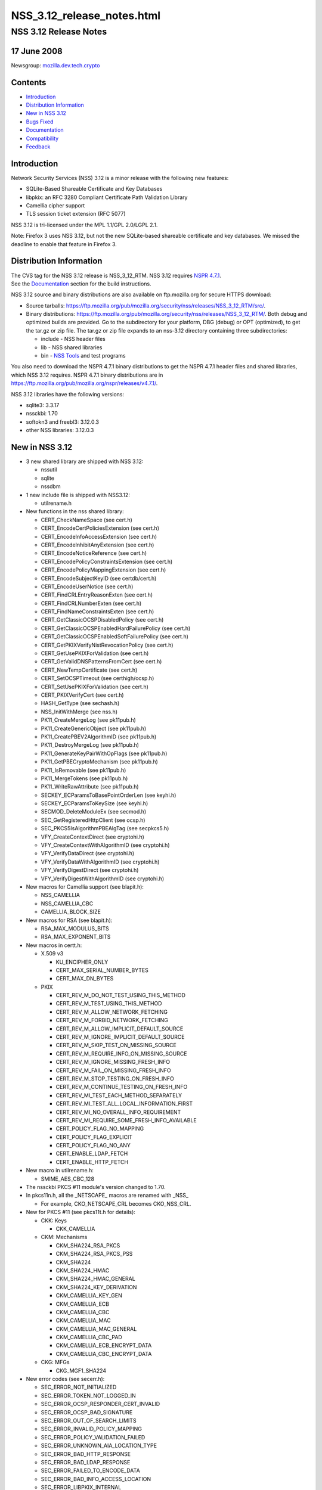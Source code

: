 .. _Mozilla_Projects_NSS_NSS_3_12_release_notes_html:

===========================
NSS_3.12_release_notes.html
===========================
.. _NSS_3.12_Release_Notes:

NSS 3.12 Release Notes
----------------------

.. _17_June_2008:

17 June 2008
~~~~~~~~~~~~

Newsgroup: `mozilla.dev.tech.crypto <news://news.mozilla.org/mozilla.dev.tech.crypto>`__

.. _Contents:

Contents
~~~~~~~~

-  `Introduction <#introduction>`__
-  `Distribution Information <#distribution_information>`__
-  `New in NSS 3.12 <#new_in_nss_3.12>`__
-  `Bugs Fixed <#bugs_fixed>`__
-  `Documentation <#documentation>`__
-  `Compatibility <#compatibility>`__
-  `Feedback <#feedback>`__


.. _Introduction:

Introduction
~~~~~~~~~~~~

| Network Security Services (NSS) 3.12 is a minor release with the following new features:

-  SQLite-Based Shareable Certificate and Key Databases
-  libpkix: an RFC 3280 Compliant Certificate Path Validation Library
-  Camellia cipher support
-  TLS session ticket extension (RFC 5077)

NSS 3.12 is tri-licensed under the MPL 1.1/GPL 2.0/LGPL 2.1.

Note: Firefox 3 uses NSS 3.12, but not the new SQLite-based shareable certificate and key databases.
We missed the deadline to enable that feature in Firefox 3.


.. _Distribution_Information:

Distribution Information
~~~~~~~~~~~~~~~~~~~~~~~~

| The CVS tag for the NSS 3.12 release is NSS_3_12_RTM. NSS 3.12 requires `NSPR
  4.7.1 <https://www.mozilla.org/projects/nspr/release-notes/nspr471.html>`__.
| See the `Documentation <#docs>`__ section for the build instructions.

NSS 3.12 source and binary distributions are also available on ftp.mozilla.org for secure HTTPS
download:

-  Source tarballs: https://ftp.mozilla.org/pub/mozilla.org/security/nss/releases/NSS_3_12_RTM/src/.
-  Binary distributions:
   https://ftp.mozilla.org/pub/mozilla.org/security/nss/releases/NSS_3_12_RTM/. Both debug and
   optimized builds are provided. Go to the subdirectory for your platform, DBG (debug) or OPT
   (optimized), to get the tar.gz or zip file. The tar.gz or zip file expands to an nss-3.12
   directory containing three subdirectories:

   -  include - NSS header files
   -  lib - NSS shared libraries
   -  bin - `NSS Tools <https://www.mozilla.org/projects/security/pki/nss/tools/>`__ and test
      programs

You also need to download the NSPR 4.7.1 binary distributions to get the NSPR 4.7.1 header files and
shared libraries, which NSS 3.12 requires. NSPR 4.7.1 binary distributions are in
https://ftp.mozilla.org/pub/mozilla.org/nspr/releases/v4.7.1/.

NSS 3.12 libraries have the following versions:

-  sqlite3: 3.3.17
-  nssckbi: 1.70
-  softokn3 and freebl3: 3.12.0.3
-  other NSS libraries: 3.12.0.3


.. _New_in_NSS_3.12:

New in NSS 3.12
~~~~~~~~~~~~~~~

-  3 new shared library are shipped with NSS 3.12:

   -  nssutil
   -  sqlite
   -  nssdbm

-  1 new include file is shipped with NSS3.12:

   -  utilrename.h

-  New functions in the nss shared library:

   -  CERT_CheckNameSpace (see cert.h)
   -  CERT_EncodeCertPoliciesExtension (see cert.h)
   -  CERT_EncodeInfoAccessExtension (see cert.h)
   -  CERT_EncodeInhibitAnyExtension (see cert.h)
   -  CERT_EncodeNoticeReference (see cert.h)
   -  CERT_EncodePolicyConstraintsExtension (see cert.h)
   -  CERT_EncodePolicyMappingExtension (see cert.h)
   -  CERT_EncodeSubjectKeyID (see certdb/cert.h)
   -  CERT_EncodeUserNotice (see cert.h)
   -  CERT_FindCRLEntryReasonExten (see cert.h)
   -  CERT_FindCRLNumberExten (see cert.h)
   -  CERT_FindNameConstraintsExten (see cert.h)
   -  CERT_GetClassicOCSPDisabledPolicy (see cert.h)
   -  CERT_GetClassicOCSPEnabledHardFailurePolicy (see cert.h)
   -  CERT_GetClassicOCSPEnabledSoftFailurePolicy (see cert.h)
   -  CERT_GetPKIXVerifyNistRevocationPolicy (see cert.h)
   -  CERT_GetUsePKIXForValidation (see cert.h)
   -  CERT_GetValidDNSPatternsFromCert (see cert.h)
   -  CERT_NewTempCertificate (see cert.h)
   -  CERT_SetOCSPTimeout (see certhigh/ocsp.h)
   -  CERT_SetUsePKIXForValidation (see cert.h)
   -  CERT_PKIXVerifyCert (see cert.h)
   -  HASH_GetType (see sechash.h)
   -  NSS_InitWithMerge (see nss.h)
   -  PK11_CreateMergeLog (see pk11pub.h)
   -  PK11_CreateGenericObject (see pk11pub.h)
   -  PK11_CreatePBEV2AlgorithmID (see pk11pub.h)
   -  PK11_DestroyMergeLog (see pk11pub.h)
   -  PK11_GenerateKeyPairWithOpFlags (see pk11pub.h)
   -  PK11_GetPBECryptoMechanism (see pk11pub.h)
   -  PK11_IsRemovable (see pk11pub.h)
   -  PK11_MergeTokens (see pk11pub.h)
   -  PK11_WriteRawAttribute (see pk11pub.h)
   -  SECKEY_ECParamsToBasePointOrderLen (see keyhi.h)
   -  SECKEY_ECParamsToKeySize (see keyhi.h)
   -  SECMOD_DeleteModuleEx (see secmod.h)
   -  SEC_GetRegisteredHttpClient (see ocsp.h)
   -  SEC_PKCS5IsAlgorithmPBEAlgTag (see secpkcs5.h)
   -  VFY_CreateContextDirect (see cryptohi.h)
   -  VFY_CreateContextWithAlgorithmID (see cryptohi.h)
   -  VFY_VerifyDataDirect (see cryptohi.h)
   -  VFY_VerifyDataWithAlgorithmID (see cryptohi.h)
   -  VFY_VerifyDigestDirect (see cryptohi.h)
   -  VFY_VerifyDigestWithAlgorithmID (see cryptohi.h)

-  New macros for Camellia support (see blapit.h):

   -  NSS_CAMELLIA
   -  NSS_CAMELLIA_CBC
   -  CAMELLIA_BLOCK_SIZE

-  New macros for RSA (see blapit.h):

   -  RSA_MAX_MODULUS_BITS
   -  RSA_MAX_EXPONENT_BITS

-  New macros in certt.h:

   -  X.509 v3

      -  KU_ENCIPHER_ONLY
      -  CERT_MAX_SERIAL_NUMBER_BYTES
      -  CERT_MAX_DN_BYTES

   -  PKIX

      -  CERT_REV_M_DO_NOT_TEST_USING_THIS_METHOD
      -  CERT_REV_M_TEST_USING_THIS_METHOD
      -  CERT_REV_M_ALLOW_NETWORK_FETCHING
      -  CERT_REV_M_FORBID_NETWORK_FETCHING
      -  CERT_REV_M_ALLOW_IMPLICIT_DEFAULT_SOURCE
      -  CERT_REV_M_IGNORE_IMPLICIT_DEFAULT_SOURCE
      -  CERT_REV_M_SKIP_TEST_ON_MISSING_SOURCE
      -  CERT_REV_M_REQUIRE_INFO_ON_MISSING_SOURCE
      -  CERT_REV_M_IGNORE_MISSING_FRESH_INFO
      -  CERT_REV_M_FAIL_ON_MISSING_FRESH_INFO
      -  CERT_REV_M_STOP_TESTING_ON_FRESH_INFO
      -  CERT_REV_M_CONTINUE_TESTING_ON_FRESH_INFO
      -  CERT_REV_MI_TEST_EACH_METHOD_SEPARATELY
      -  CERT_REV_MI_TEST_ALL_LOCAL_INFORMATION_FIRST
      -  CERT_REV_MI_NO_OVERALL_INFO_REQUIREMENT
      -  CERT_REV_MI_REQUIRE_SOME_FRESH_INFO_AVAILABLE
      -  CERT_POLICY_FLAG_NO_MAPPING
      -  CERT_POLICY_FLAG_EXPLICIT
      -  CERT_POLICY_FLAG_NO_ANY
      -  CERT_ENABLE_LDAP_FETCH
      -  CERT_ENABLE_HTTP_FETCH

-  New macro in utilrename.h:

   -  SMIME_AES_CBC_128

-  The nssckbi PKCS #11 module's version changed to 1.70.
-  In pkcs11n.h, all the \_NETSCAPE\_ macros are renamed with \_NSS\_

   -  For example, CKO_NETSCAPE_CRL becomes CKO_NSS_CRL.

-  New for PKCS #11 (see pkcs11t.h for details):

   -  CKK: Keys

      -  CKK_CAMELLIA

   -  CKM: Mechanisms

      -  CKM_SHA224_RSA_PKCS
      -  CKM_SHA224_RSA_PKCS_PSS
      -  CKM_SHA224
      -  CKM_SHA224_HMAC
      -  CKM_SHA224_HMAC_GENERAL
      -  CKM_SHA224_KEY_DERIVATION
      -  CKM_CAMELLIA_KEY_GEN
      -  CKM_CAMELLIA_ECB
      -  CKM_CAMELLIA_CBC
      -  CKM_CAMELLIA_MAC
      -  CKM_CAMELLIA_MAC_GENERAL
      -  CKM_CAMELLIA_CBC_PAD
      -  CKM_CAMELLIA_ECB_ENCRYPT_DATA
      -  CKM_CAMELLIA_CBC_ENCRYPT_DATA

   -  CKG: MFGs

      -  CKG_MGF1_SHA224

-  New error codes (see secerr.h):

   -  SEC_ERROR_NOT_INITIALIZED
   -  SEC_ERROR_TOKEN_NOT_LOGGED_IN
   -  SEC_ERROR_OCSP_RESPONDER_CERT_INVALID
   -  SEC_ERROR_OCSP_BAD_SIGNATURE
   -  SEC_ERROR_OUT_OF_SEARCH_LIMITS
   -  SEC_ERROR_INVALID_POLICY_MAPPING
   -  SEC_ERROR_POLICY_VALIDATION_FAILED
   -  SEC_ERROR_UNKNOWN_AIA_LOCATION_TYPE
   -  SEC_ERROR_BAD_HTTP_RESPONSE
   -  SEC_ERROR_BAD_LDAP_RESPONSE
   -  SEC_ERROR_FAILED_TO_ENCODE_DATA
   -  SEC_ERROR_BAD_INFO_ACCESS_LOCATION
   -  SEC_ERROR_LIBPKIX_INTERNAL

-  New mechanism flags (see secmod.h)

   -  PUBLIC_MECH_AES_FLAG
   -  PUBLIC_MECH_SHA256_FLAG
   -  PUBLIC_MECH_SHA512_FLAG
   -  PUBLIC_MECH_CAMELLIA_FLAG

-  New OIDs (see secoidt.h)

   -  new EC Signature oids

      -  SEC_OID_ANSIX962_ECDSA_SIGNATURE_RECOMMENDED_DIGEST
      -  SEC_OID_ANSIX962_ECDSA_SIGNATURE_SPECIFIED_DIGEST
      -  SEC_OID_ANSIX962_ECDSA_SHA224_SIGNATURE
      -  SEC_OID_ANSIX962_ECDSA_SHA256_SIGNATURE
      -  SEC_OID_ANSIX962_ECDSA_SHA384_SIGNATURE
      -  SEC_OID_ANSIX962_ECDSA_SHA512_SIGNATURE

   -  More id-ce and id-pe OIDs from RFC 3280

      -  SEC_OID_X509_HOLD_INSTRUCTION_CODE
      -  SEC_OID_X509_DELTA_CRL_INDICATOR
      -  SEC_OID_X509_ISSUING_DISTRIBUTION_POINT
      -  SEC_OID_X509_CERT_ISSUER
      -  SEC_OID_X509_FRESHEST_CRL
      -  SEC_OID_X509_INHIBIT_ANY_POLICY
      -  SEC_OID_X509_SUBJECT_INFO_ACCESS

   -  Camellia OIDs (RFC3657)

      -  SEC_OID_CAMELLIA_128_CBC
      -  SEC_OID_CAMELLIA_192_CBC
      -  SEC_OID_CAMELLIA_256_CBC

   -  PKCS 5 V2 OIDS

      -  SEC_OID_PKCS5_PBKDF2
      -  SEC_OID_PKCS5_PBES2
      -  SEC_OID_PKCS5_PBMAC1
      -  SEC_OID_HMAC_SHA1
      -  SEC_OID_HMAC_SHA224
      -  SEC_OID_HMAC_SHA256
      -  SEC_OID_HMAC_SHA384
      -  SEC_OID_HMAC_SHA512
      -  SEC_OID_PKIX_TIMESTAMPING
      -  SEC_OID_PKIX_CA_REPOSITORY
      -  SEC_OID_ISO_SHA1_WITH_RSA_SIGNATURE

-  Changed OIDs (see secoidt.h)

   -  SEC_OID_PKCS12_KEY_USAGE changed to SEC_OID_BOGUS_KEY_USAGE
   -  SEC_OID_ANSIX962_ECDSA_SIGNATURE_WITH_SHA1_DIGEST changed to
      SEC_OID_ANSIX962_ECDSA_SHA1_SIGNATURE
   -  Note: SEC_OID_ANSIX962_ECDSA_SIGNATURE_WITH_SHA1_DIGEST is also kept for compatibility
      reasons.

-  TLS Session ticket extension (off by default)

   -  See SSL_ENABLE_SESSION_TICKETS in ssl.h

-  New SSL error codes (see sslerr.h)

   -  SSL_ERROR_UNSUPPORTED_EXTENSION_ALERT
   -  SSL_ERROR_CERTIFICATE_UNOBTAINABLE_ALERT
   -  SSL_ERROR_UNRECOGNIZED_NAME_ALERT
   -  SSL_ERROR_BAD_CERT_STATUS_RESPONSE_ALERT
   -  SSL_ERROR_BAD_CERT_HASH_VALUE_ALERT
   -  SSL_ERROR_RX_UNEXPECTED_NEW_SESSION_TICKET
   -  SSL_ERROR_RX_MALFORMED_NEW_SESSION_TICKET

-  New TLS cipher suites (see sslproto.h):

   -  TLS_RSA_WITH_CAMELLIA_128_CBC_SHA
   -  TLS_DHE_DSS_WITH_CAMELLIA_128_CBC_SHA
   -  TLS_DHE_RSA_WITH_CAMELLIA_128_CBC_SHA
   -  TLS_RSA_WITH_CAMELLIA_256_CBC_SHA
   -  TLS_DHE_DSS_WITH_CAMELLIA_256_CBC_SHA
   -  TLS_DHE_RSA_WITH_CAMELLIA_256_CBC_SHA

-  Note: the following TLS cipher suites are declared but are not yet implemented:

   -  TLS_DH_DSS_WITH_CAMELLIA_128_CBC_SHA
   -  TLS_DH_RSA_WITH_CAMELLIA_128_CBC_SHA
   -  TLS_DH_ANON_WITH_CAMELLIA_128_CBC_SHA
   -  TLS_DH_DSS_WITH_CAMELLIA_256_CBC_SHA
   -  TLS_DH_RSA_WITH_CAMELLIA_256_CBC_SHA
   -  TLS_DH_ANON_WITH_CAMELLIA_256_CBC_SHA
   -  TLS_ECDH_anon_WITH_NULL_SHA
   -  TLS_ECDH_anon_WITH_RC4_128_SHA
   -  TLS_ECDH_anon_WITH_3DES_EDE_CBC_SHA
   -  TLS_ECDH_anon_WITH_AES_128_CBC_SHA
   -  TLS_ECDH_anon_WITH_AES_256_CBC_SHA


.. _Bugs_Fixed:

Bugs Fixed
~~~~~~~~~~

| The following bugs have been fixed in NSS 3.12.

-  `Bug 354403 <https://bugzilla.mozilla.org/show_bug.cgi?id=354403>`__: nssList_CreateIterator
   returns pointer to a freed memory if the function fails to allocate a lock
-  `Bug 399236 <https://bugzilla.mozilla.org/show_bug.cgi?id=399236>`__: pkix wrapper must print
   debug output into stderr
-  `Bug 399300 <https://bugzilla.mozilla.org/show_bug.cgi?id=399300>`__: PKIX error results not
   freed after use.
-  `Bug 414985 <https://bugzilla.mozilla.org/show_bug.cgi?id=414985>`__: Crash in
   pkix_pl_OcspRequest_Destroy
-  `Bug 421870 <https://bugzilla.mozilla.org/show_bug.cgi?id=421870>`__: Strsclnt crashed in PKIX
   tests.
-  `Bug 429388 <https://bugzilla.mozilla.org/show_bug.cgi?id=429388>`__: vfychain.main leaks memory
-  `Bug 396044 <https://bugzilla.mozilla.org/show_bug.cgi?id=396044>`__: Warning: usage of
   uninitialized variable in ckfw/object.c(174)
-  `Bug 396045 <https://bugzilla.mozilla.org/show_bug.cgi?id=396045>`__: Warning: usage of
   uninitialized variable in ckfw/mechanism.c(719)
-  `Bug 401986 <https://bugzilla.mozilla.org/show_bug.cgi?id=401986>`__: Mac OS X leopard build
   failure in legacydb
-  `Bug 325805 <https://bugzilla.mozilla.org/show_bug.cgi?id=325805>`__: diff considers
   mozilla/security/nss/cmd/pk11util/scripts/pkey a binary file
-  `Bug 385151 <https://bugzilla.mozilla.org/show_bug.cgi?id=385151>`__: Remove the link time
   dependency from NSS to Softoken
-  `Bug 387892 <https://bugzilla.mozilla.org/show_bug.cgi?id=387892>`__: Add Entrust root CA
   certificate(s) to NSS
-  `Bug 433386 <https://bugzilla.mozilla.org/show_bug.cgi?id=433386>`__: when system clock is off by
   more than two days, OSCP check fails, can result in crash if user tries to view certificate [[@
   SECITEM_CompareItem_Util] [[@ memcmp]
-  `Bug 396256 <https://bugzilla.mozilla.org/show_bug.cgi?id=396256>`__: certutil and pp do not
   print all the GeneralNames in a CRLDP extension
-  `Bug 398019 <https://bugzilla.mozilla.org/show_bug.cgi?id=398019>`__: correct confusing and
   erroneous comments in DER_AsciiToTime
-  `Bug 422866 <https://bugzilla.mozilla.org/show_bug.cgi?id=422866>`__: vfychain -pp command
   crashes in NSS_shutdown
-  `Bug 345779 <https://bugzilla.mozilla.org/show_bug.cgi?id=345779>`__: Useless assignment
   statements in ec_GF2m_pt_mul_mont
-  `Bug 349011 <https://bugzilla.mozilla.org/show_bug.cgi?id=349011>`__: please stop exporting these
   crmf\_ symbols
-  `Bug 397178 <https://bugzilla.mozilla.org/show_bug.cgi?id=397178>`__: Crash when entering
   chrome://pippki/content/resetpassword.xul in URL bar
-  `Bug 403822 <https://bugzilla.mozilla.org/show_bug.cgi?id=403822>`__: pkix_pl_OcspRequest_Create
   can leave some members uninitialized
-  `Bug 403910 <https://bugzilla.mozilla.org/show_bug.cgi?id=403910>`__: CERT_FindUserCertByUsage()
   returns wrong certificate if multiple certs with same subject available
-  `Bug 404919 <https://bugzilla.mozilla.org/show_bug.cgi?id=404919>`__: memory leak in
   sftkdb_ReadSecmodDB() (sftkmod.c)
-  `Bug 406120 <https://bugzilla.mozilla.org/show_bug.cgi?id=406120>`__: Allow application to
   specify OCSP timeout
-  `Bug 361025 <https://bugzilla.mozilla.org/show_bug.cgi?id=361025>`__: Support for Camellia Cipher
   Suites to TLS RFC4132
-  `Bug 376417 <https://bugzilla.mozilla.org/show_bug.cgi?id=376417>`__: PK11_GenerateKeyPair needs
   to get the key usage from the caller.
-  `Bug 391291 <https://bugzilla.mozilla.org/show_bug.cgi?id=391291>`__: Shared Database Integrity
   checks not yet implemented.
-  `Bug 391292 <https://bugzilla.mozilla.org/show_bug.cgi?id=391292>`__: Shared Database
   implementation slow
-  `Bug 391294 <https://bugzilla.mozilla.org/show_bug.cgi?id=391294>`__: Shared Database
   implementation really slow on network file systems
-  `Bug 392521 <https://bugzilla.mozilla.org/show_bug.cgi?id=392521>`__: Automatic shared db update
   fails if user opens database R/W but never supplies a password
-  `Bug 392522 <https://bugzilla.mozilla.org/show_bug.cgi?id=392522>`__: Integrity hashes must be
   updated when passwords are changed.
-  `Bug 401610 <https://bugzilla.mozilla.org/show_bug.cgi?id=401610>`__: Shared DB fails on IOPR
   tests
-  `Bug 388120 <https://bugzilla.mozilla.org/show_bug.cgi?id=388120>`__: build error due to
   SEC_BEGIN_PROTOS / SEC_END_PROTOS are undefined
-  `Bug 415264 <https://bugzilla.mozilla.org/show_bug.cgi?id=415264>`__: Make Security use of new
   NSPR rotate macros
-  `Bug 317052 <https://bugzilla.mozilla.org/show_bug.cgi?id=317052>`__: lib/base/whatnspr.c is
   obsolete
-  `Bug 317323 <https://bugzilla.mozilla.org/show_bug.cgi?id=317323>`__: Set NSPR31_LIB_PREFIX to
   empty explicitly for WIN95 and WINCE builds
-  `Bug 320336 <https://bugzilla.mozilla.org/show_bug.cgi?id=320336>`__: SECITEM_AllocItem returns a
   non-NULL pointer if the allocation of its 'data' buffer fails
-  `Bug 327529 <https://bugzilla.mozilla.org/show_bug.cgi?id=327529>`__: Can't pass 0 as an unnamed
   null pointer argument to CERT_CreateRDN
-  `Bug 334683 <https://bugzilla.mozilla.org/show_bug.cgi?id=334683>`__: Extraneous semicolons cause
   Empty declaration compiler warnings
-  `Bug 335275 <https://bugzilla.mozilla.org/show_bug.cgi?id=335275>`__: Compile with the GCC flag
   -Werror-implicit-function-declaration
-  `Bug 354565 <https://bugzilla.mozilla.org/show_bug.cgi?id=354565>`__: fipstest sha_test needs to
   detect SHA tests that are incorrectly configured for BIT oriented implementations
-  `Bug 356595 <https://bugzilla.mozilla.org/show_bug.cgi?id=356595>`__: On Windows,
   RNG_SystemInfoForRNG calls GetCurrentProcess, which returns the constant (HANDLE)-1.
-  `Bug 357015 <https://bugzilla.mozilla.org/show_bug.cgi?id=357015>`__: On Windows, ReadSystemFiles
   reads 21 files as opposed to 10 files in C:\WINDOWS\system32.
-  `Bug 361076 <https://bugzilla.mozilla.org/show_bug.cgi?id=361076>`__: Clean up the USE_PTHREADS
   related code in coreconf/SunOS5.mk.
-  `Bug 361077 <https://bugzilla.mozilla.org/show_bug.cgi?id=361077>`__: Clean up the USE_PTHREADS
   related code in coreconf/HP-UX*.mk.
-  `Bug 402114 <https://bugzilla.mozilla.org/show_bug.cgi?id=402114>`__: Fix the incorrect function
   prototypes of SSL handshake callbacks
-  `Bug 402308 <https://bugzilla.mozilla.org/show_bug.cgi?id=402308>`__: Fix miscellaneous compiler
   warnings in nss/cmd
-  `Bug 402777 <https://bugzilla.mozilla.org/show_bug.cgi?id=402777>`__: lib/util can't be built
   stand-alone.
-  `Bug 407866 <https://bugzilla.mozilla.org/show_bug.cgi?id=407866>`__: Contributed improvement to
   security/nss/lib/freebl/mpi/mp_comba.c
-  `Bug 410587 <https://bugzilla.mozilla.org/show_bug.cgi?id=410587>`__: SSL_GetChannelInfo returns
   SECSuccess on invalid arguments
-  `Bug 416508 <https://bugzilla.mozilla.org/show_bug.cgi?id=416508>`__: Fix a \_MSC_VER typo in
   sha512.c, and use SEC_BEGIN_PROTOS/SEC_END_PROTOS in secport.h
-  `Bug 419242 <https://bugzilla.mozilla.org/show_bug.cgi?id=419242>`__: 'all' is not the default
   makefile target in lib/softoken and lib/softoken/legacydb
-  `Bug 419523 <https://bugzilla.mozilla.org/show_bug.cgi?id=419523>`__: Export
   Cert_NewTempCertificate.
-  `Bug 287061 <https://bugzilla.mozilla.org/show_bug.cgi?id=287061>`__: CRL number should be a big
   integer, not ulong
-  `Bug 301213 <https://bugzilla.mozilla.org/show_bug.cgi?id=301213>`__: Combine internal libpkix
   function tests into a single statically linked program
-  `Bug 324740 <https://bugzilla.mozilla.org/show_bug.cgi?id=324740>`__: add generation of SIA and
   AIA extensions to certutil
-  `Bug 339737 <https://bugzilla.mozilla.org/show_bug.cgi?id=339737>`__: LIBPKIX OCSP checking calls
   CERT_VerifyCert
-  `Bug 358785 <https://bugzilla.mozilla.org/show_bug.cgi?id=358785>`__: Merge NSS_LIBPKIX_BRANCH
   back to trunk
-  `Bug 365966 <https://bugzilla.mozilla.org/show_bug.cgi?id=365966>`__: infinite recursive call in
   VFY_VerifyDigestDirect
-  `Bug 382078 <https://bugzilla.mozilla.org/show_bug.cgi?id=382078>`__: pkix default http client
   returns error when try to get an ocsp response.
-  `Bug 384926 <https://bugzilla.mozilla.org/show_bug.cgi?id=384926>`__: libpkix build problems
-  `Bug 389411 <https://bugzilla.mozilla.org/show_bug.cgi?id=389411>`__: Mingw build error -
   undefined reference to \`_imp__PKIX_ERRORNAMES'
-  `Bug 389904 <https://bugzilla.mozilla.org/show_bug.cgi?id=389904>`__: avoid multiple
   decoding/encoding while creating and using PKIX_PL_X500Name
-  `Bug 390209 <https://bugzilla.mozilla.org/show_bug.cgi?id=390209>`__: pkix AIA manager tries to
   get certs using AIA url with OCSP access method
-  `Bug 390233 <https://bugzilla.mozilla.org/show_bug.cgi?id=390233>`__: umbrella bug for libPKIX
   cert validation failures discovered from running vfyserv
-  `Bug 390499 <https://bugzilla.mozilla.org/show_bug.cgi?id=390499>`__: libpkix does not check
   cached cert chain for revocation
-  `Bug 390502 <https://bugzilla.mozilla.org/show_bug.cgi?id=390502>`__: libpkix fails cert
   validation when no valid CRL (NIST validation policy is always enforced)
-  `Bug 390530 <https://bugzilla.mozilla.org/show_bug.cgi?id=390530>`__: libpkix does not support
   time override
-  `Bug 390536 <https://bugzilla.mozilla.org/show_bug.cgi?id=390536>`__: Cert validation functions
   must validate leaf cert themselves
-  `Bug 390554 <https://bugzilla.mozilla.org/show_bug.cgi?id=390554>`__: all PKIX_NULLCHECK\_ errors
   are reported as PKIX ALLOC ERROR
-  `Bug 390888 <https://bugzilla.mozilla.org/show_bug.cgi?id=390888>`__: CERT_Verify\* functions
   should be able to use libPKIX
-  `Bug 391457 <https://bugzilla.mozilla.org/show_bug.cgi?id=391457>`__: libpkix does not check for
   object ref leak at shutdown
-  `Bug 391774 <https://bugzilla.mozilla.org/show_bug.cgi?id=391774>`__: PKIX_Shutdown is not called
   by nssinit.c
-  `Bug 393174 <https://bugzilla.mozilla.org/show_bug.cgi?id=393174>`__: Memory leaks in
   ocspclnt/PKIX.
-  `Bug 395093 <https://bugzilla.mozilla.org/show_bug.cgi?id=395093>`__:
   pkix_pl_HttpCertStore_ProcessCertResponse is unable to process certs in DER format
-  `Bug 395224 <https://bugzilla.mozilla.org/show_bug.cgi?id=395224>`__: Don't reject certs with
   critical NetscapeCertType extensions in libPKIX
-  `Bug 395427 <https://bugzilla.mozilla.org/show_bug.cgi?id=395427>`__: PKIX_PL_Initialize must not
   call NSS_Init
-  `Bug 395850 <https://bugzilla.mozilla.org/show_bug.cgi?id=395850>`__: build of libpkix tests
   creates links to nonexistant shared libraries and breaks windows build
-  `Bug 398401 <https://bugzilla.mozilla.org/show_bug.cgi?id=398401>`__: Memory leak in PKIX init.
-  `Bug 399326 <https://bugzilla.mozilla.org/show_bug.cgi?id=399326>`__: libpkix is unable to
   validate cert for certUsageStatusResponder
-  `Bug 400947 <https://bugzilla.mozilla.org/show_bug.cgi?id=400947>`__: thread unsafe operation in
   PKIX_PL_HashTable_Add cause selfserv to crash.
-  `Bug 402773 <https://bugzilla.mozilla.org/show_bug.cgi?id=402773>`__: Verify the list of public
   header files in NSS 3.12
-  `Bug 403470 <https://bugzilla.mozilla.org/show_bug.cgi?id=403470>`__: Strsclnt + tstclnt crashes
   when PKIX enabled.
-  `Bug 403685 <https://bugzilla.mozilla.org/show_bug.cgi?id=403685>`__: Application crashes after
   having called CERT_PKIXVerifyCert
-  `Bug 408434 <https://bugzilla.mozilla.org/show_bug.cgi?id=408434>`__: Crash with PKIX based
   verify
-  `Bug 411614 <https://bugzilla.mozilla.org/show_bug.cgi?id=411614>`__: Explicit Policy does not
   seem to work.
-  `Bug 417024 <https://bugzilla.mozilla.org/show_bug.cgi?id=417024>`__: Convert libpkix error code
   into nss error code
-  `Bug 422859 <https://bugzilla.mozilla.org/show_bug.cgi?id=422859>`__: libPKIX builds & validates
   chain to root not in the caller-provided anchor list
-  `Bug 425516 <https://bugzilla.mozilla.org/show_bug.cgi?id=425516>`__: need to destroy data
   pointed by CERTValOutParam array in case of error
-  `Bug 426450 <https://bugzilla.mozilla.org/show_bug.cgi?id=426450>`__: PKIX_PL_HashTable_Remove
   leaks hashtable key object
-  `Bug 429230 <https://bugzilla.mozilla.org/show_bug.cgi?id=429230>`__: memory leak in
   pkix_CheckCert function
-  `Bug 392696 <https://bugzilla.mozilla.org/show_bug.cgi?id=392696>`__: Fix copyright boilerplate
   in all new PKIX code
-  `Bug 300928 <https://bugzilla.mozilla.org/show_bug.cgi?id=300928>`__: Integrate libpkix to NSS
-  `Bug 303457 <https://bugzilla.mozilla.org/show_bug.cgi?id=303457>`__: extensions newly supported
   in libpkix must be marked supported
-  `Bug 331096 <https://bugzilla.mozilla.org/show_bug.cgi?id=331096>`__: NSS Softoken must detect
   forks on all unix-ish platforms
-  `Bug 390710 <https://bugzilla.mozilla.org/show_bug.cgi?id=390710>`__: CERTNameConstraintsTemplate
   is incorrect
-  `Bug 416928 <https://bugzilla.mozilla.org/show_bug.cgi?id=416928>`__: DER decode error on this
   policy extension
-  `Bug 375019 <https://bugzilla.mozilla.org/show_bug.cgi?id=375019>`__: Cache-enable
   pkix_OcspChecker_Check
-  `Bug 391454 <https://bugzilla.mozilla.org/show_bug.cgi?id=391454>`__: libPKIX does not honor
   NSS's override trust flags
-  `Bug 403682 <https://bugzilla.mozilla.org/show_bug.cgi?id=403682>`__: CERT_PKIXVerifyCert never
   succeeds
-  `Bug 324744 <https://bugzilla.mozilla.org/show_bug.cgi?id=324744>`__: add generation of policy
   extensions to certutil
-  `Bug 390973 <https://bugzilla.mozilla.org/show_bug.cgi?id=390973>`__: Add long option names to
   SECU_ParseCommandLine
-  `Bug 161326 <https://bugzilla.mozilla.org/show_bug.cgi?id=161326>`__: need API to convert dotted
   OID format to/from octet representation
-  `Bug 376737 <https://bugzilla.mozilla.org/show_bug.cgi?id=376737>`__: CERT_ImportCerts routinely
   sets VALID_PEER or VALID_CA OVERRIDE trust flags
-  `Bug 390381 <https://bugzilla.mozilla.org/show_bug.cgi?id=390381>`__: libpkix rejects cert chain
   when root CA cert has no basic constraints
-  `Bug 391183 <https://bugzilla.mozilla.org/show_bug.cgi?id=391183>`__: rename libPKIX error string
   number type to pkix error number types
-  `Bug 397122 <https://bugzilla.mozilla.org/show_bug.cgi?id=397122>`__: NSS 3.12 alpha treats a
   key3.db with no global salt as having no password
-  `Bug 405966 <https://bugzilla.mozilla.org/show_bug.cgi?id=405966>`__: Unknown signature OID
   1.3.14.3.2.29 causes sec_error_bad_signature, 3.11 ignores it
-  `Bug 413010 <https://bugzilla.mozilla.org/show_bug.cgi?id=413010>`__: CERT_CompareRDN may return
   a false match
-  `Bug 417664 <https://bugzilla.mozilla.org/show_bug.cgi?id=417664>`__: false positive crl
   revocation test on ppc/ppc64 NSS_ENABLE_PKIX_VERIFY=1
-  `Bug 404526 <https://bugzilla.mozilla.org/show_bug.cgi?id=404526>`__: glibc detected free():
   invalid pointer
-  `Bug 300929 <https://bugzilla.mozilla.org/show_bug.cgi?id=300929>`__: Certificate Policy
   extensions not supported
-  `Bug 129303 <https://bugzilla.mozilla.org/show_bug.cgi?id=129303>`__: NSS needs to expose
   interfaces to deal with multiple token sources of certs.
-  `Bug 217538 <https://bugzilla.mozilla.org/show_bug.cgi?id=217538>`__: softoken databases cannot
   be shared between multiple processes
-  `Bug 294531 <https://bugzilla.mozilla.org/show_bug.cgi?id=294531>`__: Design new interfaces for
   certificate path building and verification for libPKIX
-  `Bug 326482 <https://bugzilla.mozilla.org/show_bug.cgi?id=326482>`__: NSS ECC performance
   problems (intel)
-  `Bug 391296 <https://bugzilla.mozilla.org/show_bug.cgi?id=391296>`__: Need an update helper for
   Shared Databases
-  `Bug 395090 <https://bugzilla.mozilla.org/show_bug.cgi?id=395090>`__: remove duplication of pkcs7
   code from pkix_pl_httpcertstore.c
-  `Bug 401026 <https://bugzilla.mozilla.org/show_bug.cgi?id=401026>`__: Need to provide a way to
   modify and create new PKCS #11 objects.
-  `Bug 403680 <https://bugzilla.mozilla.org/show_bug.cgi?id=403680>`__: CERT_PKIXVerifyCert fails
   if CRLs are missing, implement cert_pi_revocationFlags
-  `Bug 427706 <https://bugzilla.mozilla.org/show_bug.cgi?id=427706>`__: NSS_3_12_RC1 crashes in
   passwordmgr tests
-  `Bug 426245 <https://bugzilla.mozilla.org/show_bug.cgi?id=426245>`__: Assertion failure went
   undetected by tinderbox
-  `Bug 158242 <https://bugzilla.mozilla.org/show_bug.cgi?id=158242>`__: PK11_PutCRL is very memory
   inefficient
-  `Bug 287563 <https://bugzilla.mozilla.org/show_bug.cgi?id=287563>`__: Please make
   cert_CompareNameWithConstraints a non-static function
-  `Bug 301496 <https://bugzilla.mozilla.org/show_bug.cgi?id=301496>`__: NSS_Shutdown failure in
   p7sign
-  `Bug 324878 <https://bugzilla.mozilla.org/show_bug.cgi?id=324878>`__: crlutil -L outputs false
   CRL names
-  `Bug 337010 <https://bugzilla.mozilla.org/show_bug.cgi?id=337010>`__: OOM crash [[@
   NSC_DigestKey] Dereferencing possibly NULL att
-  `Bug 343231 <https://bugzilla.mozilla.org/show_bug.cgi?id=343231>`__: certutil issues certs for
   invalid requests
-  `Bug 353371 <https://bugzilla.mozilla.org/show_bug.cgi?id=353371>`__: Klocwork 91117 - Null
   Pointer Dereference in CERT_CertChainFromCert
-  `Bug 353374 <https://bugzilla.mozilla.org/show_bug.cgi?id=353374>`__: Klocwork 76494 - Null ptr
   derefs in CERT_FormatName
-  `Bug 353375 <https://bugzilla.mozilla.org/show_bug.cgi?id=353375>`__: Klocwork 76513 - Null ptr
   deref in nssCertificateList_DoCallback
-  `Bug 353413 <https://bugzilla.mozilla.org/show_bug.cgi?id=353413>`__: Klocwork 76541 free
   uninitialized pointer in CERT_FindCertURLExtension
-  `Bug 353416 <https://bugzilla.mozilla.org/show_bug.cgi?id=353416>`__: Klocwork 76593 null ptr
   deref in nssCryptokiPrivateKey_SetCertificate
-  `Bug 353423 <https://bugzilla.mozilla.org/show_bug.cgi?id=353423>`__: Klocwork bugs in
   nss/lib/pk11wrap/dev3hack.c
-  `Bug 353739 <https://bugzilla.mozilla.org/show_bug.cgi?id=353739>`__: Klocwork Null ptr
   dereferences in instance.c
-  `Bug 353741 <https://bugzilla.mozilla.org/show_bug.cgi?id=353741>`__: klocwork cascading memory
   leak in mpp_make_prime
-  `Bug 353742 <https://bugzilla.mozilla.org/show_bug.cgi?id=353742>`__: klocwork null ptr
   dereference in ocsp_DecodeResponseBytes
-  `Bug 353748 <https://bugzilla.mozilla.org/show_bug.cgi?id=353748>`__: klocwork null ptr
   dereferences in pki3hack.c
-  `Bug 353760 <https://bugzilla.mozilla.org/show_bug.cgi?id=353760>`__: klocwork null pointer
   dereference in p7decode.c
-  `Bug 353763 <https://bugzilla.mozilla.org/show_bug.cgi?id=353763>`__: klocwork Null ptr
   dereferences in pk11cert.c
-  `Bug 353773 <https://bugzilla.mozilla.org/show_bug.cgi?id=353773>`__: klocwork Null ptr
   dereferences in pk11nobj.c
-  `Bug 353777 <https://bugzilla.mozilla.org/show_bug.cgi?id=353777>`__: Klocwork Null ptr
   dereferences in pk11obj.c
-  `Bug 353780 <https://bugzilla.mozilla.org/show_bug.cgi?id=353780>`__: Klocwork NULL ptr
   dereferences in pkcs11.c
-  `Bug 353865 <https://bugzilla.mozilla.org/show_bug.cgi?id=353865>`__: klocwork Null ptr deref in
   softoken/pk11db.c
-  `Bug 353888 <https://bugzilla.mozilla.org/show_bug.cgi?id=353888>`__: klockwork IDs for ssl3con.c
-  `Bug 353895 <https://bugzilla.mozilla.org/show_bug.cgi?id=353895>`__: klocwork Null ptr derefs in
   pki/pkibase.c
-  `Bug 353902 <https://bugzilla.mozilla.org/show_bug.cgi?id=353902>`__: klocwork bugs in
   stanpcertdb.c
-  `Bug 353903 <https://bugzilla.mozilla.org/show_bug.cgi?id=353903>`__: klocwork oom crash in
   softoken/keydb.c
-  `Bug 353908 <https://bugzilla.mozilla.org/show_bug.cgi?id=353908>`__: klocwork OOM crash in
   tdcache.c
-  `Bug 353909 <https://bugzilla.mozilla.org/show_bug.cgi?id=353909>`__: klocwork ptr dereference
   before NULL check in devutil.c
-  `Bug 353912 <https://bugzilla.mozilla.org/show_bug.cgi?id=353912>`__: Misc klocwork bugs in
   lib/ckfw
-  `Bug 354008 <https://bugzilla.mozilla.org/show_bug.cgi?id=354008>`__: klocwork bugs in freebl
-  `Bug 359331 <https://bugzilla.mozilla.org/show_bug.cgi?id=359331>`__: modutil -changepw strict
   shutdown failure
-  `Bug 373367 <https://bugzilla.mozilla.org/show_bug.cgi?id=373367>`__: verify OCSP response
   signature in libpkix without decoding and reencoding
-  `Bug 390542 <https://bugzilla.mozilla.org/show_bug.cgi?id=390542>`__: libpkix fails to validate a
   chain that consists only of one self issued, trusted cert
-  `Bug 390728 <https://bugzilla.mozilla.org/show_bug.cgi?id=390728>`__: pkix_pl_OcspRequest_Create
   throws an error if it was not able to get AIA location
-  `Bug 397825 <https://bugzilla.mozilla.org/show_bug.cgi?id=397825>`__: libpkix: ifdef code that
   uses user object types
-  `Bug 397832 <https://bugzilla.mozilla.org/show_bug.cgi?id=397832>`__: libpkix leaks memory if a
   macro calls a function that returns an error
-  `Bug 402727 <https://bugzilla.mozilla.org/show_bug.cgi?id=402727>`__: functions responsible for
   creating an object leak if subsequent function code produces an error
-  `Bug 402731 <https://bugzilla.mozilla.org/show_bug.cgi?id=402731>`__:
   pkix_pl_Pk11CertStore_CrlQuery will crash if fails to acquire DP cache.
-  `Bug 406647 <https://bugzilla.mozilla.org/show_bug.cgi?id=406647>`__: libpkix does not use user
   defined revocation checkers
-  `Bug 407064 <https://bugzilla.mozilla.org/show_bug.cgi?id=407064>`__:
   pkix_pl_LdapCertStore_BuildCrlList should not fail if a crl fails to be decoded
-  `Bug 421216 <https://bugzilla.mozilla.org/show_bug.cgi?id=421216>`__: libpkix test nss_thread
   leaks a test certificate
-  `Bug 301259 <https://bugzilla.mozilla.org/show_bug.cgi?id=301259>`__: signtool Usage message is
   unhelpful
-  `Bug 389781 <https://bugzilla.mozilla.org/show_bug.cgi?id=389781>`__: NSS should be built
   size-optimized in browser builds on Linux, Windows, and Mac
-  `Bug 90426 <https://bugzilla.mozilla.org/show_bug.cgi?id=90426>`__: use of obsolete typedefs in
   public NSS headers
-  `Bug 113323 <https://bugzilla.mozilla.org/show_bug.cgi?id=113323>`__: The first argument to
   PK11_FindCertFromNickname should be const.
-  `Bug 132485 <https://bugzilla.mozilla.org/show_bug.cgi?id=132485>`__: built-in root certs slot
   description is empty
-  `Bug 177184 <https://bugzilla.mozilla.org/show_bug.cgi?id=177184>`__: NSS_CMSDecoder_Cancel might
   have a leak
-  `Bug 232392 <https://bugzilla.mozilla.org/show_bug.cgi?id=232392>`__: Erroneous root CA tests in
   NSS Libraries
-  `Bug 286642 <https://bugzilla.mozilla.org/show_bug.cgi?id=286642>`__: util should be in a shared
   library
-  `Bug 287052 <https://bugzilla.mozilla.org/show_bug.cgi?id=287052>`__: Function to get CRL Entry
   reason code has incorrect prototype and implementation
-  `Bug 299308 <https://bugzilla.mozilla.org/show_bug.cgi?id=299308>`__: Need additional APIs in the
   CRL cache for libpkix
-  `Bug 335039 <https://bugzilla.mozilla.org/show_bug.cgi?id=335039>`__:
   nssCKFWCryptoOperation_UpdateCombo is not declared
-  `Bug 340917 <https://bugzilla.mozilla.org/show_bug.cgi?id=340917>`__: crlutil should init NSS
   read-only for some options
-  `Bug 350948 <https://bugzilla.mozilla.org/show_bug.cgi?id=350948>`__: freebl macro change can
   give 1% improvement in RSA performance on amd64
-  `Bug 352439 <https://bugzilla.mozilla.org/show_bug.cgi?id=352439>`__: Reference leaks in modutil
-  `Bug 369144 <https://bugzilla.mozilla.org/show_bug.cgi?id=369144>`__: certutil needs option to
   generate SubjectKeyID extension
-  `Bug 391771 <https://bugzilla.mozilla.org/show_bug.cgi?id=391771>`__: pk11_config_name and
   pk11_config_strings leaked on shutdown
-  `Bug 401194 <https://bugzilla.mozilla.org/show_bug.cgi?id=401194>`__: crash in lg_FindObjects on
   win64
-  `Bug 405652 <https://bugzilla.mozilla.org/show_bug.cgi?id=405652>`__: In the TLS ClientHello
   message the gmt_unix_time is incorrect
-  `Bug 424917 <https://bugzilla.mozilla.org/show_bug.cgi?id=424917>`__: Performance regression with
   studio 12 compiler
-  `Bug 391770 <https://bugzilla.mozilla.org/show_bug.cgi?id=391770>`__: OCSP_Global.monitor is
   leaked on shutdown
-  `Bug 403687 <https://bugzilla.mozilla.org/show_bug.cgi?id=403687>`__: move pkix functions to
   certvfypkix.c, turn off EV_TEST_HACK
-  `Bug 428105 <https://bugzilla.mozilla.org/show_bug.cgi?id=428105>`__: CERT_SetOCSPTimeout is not
   defined in any public header file
-  `Bug 213359 <https://bugzilla.mozilla.org/show_bug.cgi?id=213359>`__: enhance PK12util to extract
   certs from p12 file
-  `Bug 329067 <https://bugzilla.mozilla.org/show_bug.cgi?id=329067>`__: NSS encodes cert
   distinguished name attributes with wrong string type
-  `Bug 339906 <https://bugzilla.mozilla.org/show_bug.cgi?id=339906>`__: sec_pkcs12_install_bags
   passes uninitialized variables to functions
-  `Bug 396484 <https://bugzilla.mozilla.org/show_bug.cgi?id=396484>`__: certutil doesn't truncate
   existing temporary files when writing them
-  `Bug 251594 <https://bugzilla.mozilla.org/show_bug.cgi?id=251594>`__: Certificate from PKCS#12
   file with colon in friendlyName not selectable for signing/encryption
-  `Bug 321584 <https://bugzilla.mozilla.org/show_bug.cgi?id=321584>`__: NSS PKCS12 decoder fails to
   import bags without nicknames
-  `Bug 332633 <https://bugzilla.mozilla.org/show_bug.cgi?id=332633>`__: remove duplicate header
   files in nss/cmd/sslsample
-  `Bug 335019 <https://bugzilla.mozilla.org/show_bug.cgi?id=335019>`__: pk12util takes friendly
   name from key, not cert
-  `Bug 339173 <https://bugzilla.mozilla.org/show_bug.cgi?id=339173>`__: mem leak whenever
   SECMOD_HANDLE_STRING_ARG called in loop
-  `Bug 353904 <https://bugzilla.mozilla.org/show_bug.cgi?id=353904>`__: klocwork Null ptr deref in
   secasn1d.c
-  `Bug 366390 <https://bugzilla.mozilla.org/show_bug.cgi?id=366390>`__: correct misleading function
   names in fipstest
-  `Bug 370536 <https://bugzilla.mozilla.org/show_bug.cgi?id=370536>`__: Memory leaks in pointer
   tracker code in DEBUG builds only
-  `Bug 372242 <https://bugzilla.mozilla.org/show_bug.cgi?id=372242>`__: CERT_CompareRDN uses
   incorrect algorithm
-  `Bug 379753 <https://bugzilla.mozilla.org/show_bug.cgi?id=379753>`__: S/MIME should support AES
-  `Bug 381375 <https://bugzilla.mozilla.org/show_bug.cgi?id=381375>`__: ocspclnt doesn't work on
   Windows
-  `Bug 398693 <https://bugzilla.mozilla.org/show_bug.cgi?id=398693>`__: DER_AsciiToTime produces
   incorrect output for dates 1950-1970
-  `Bug 420212 <https://bugzilla.mozilla.org/show_bug.cgi?id=420212>`__: Empty cert DNs handled
   badly, display as !INVALID AVA!
-  `Bug 420979 <https://bugzilla.mozilla.org/show_bug.cgi?id=420979>`__: vfychain ignores -b TIME
   option when -p option is present
-  `Bug 403563 <https://bugzilla.mozilla.org/show_bug.cgi?id=403563>`__: Implement the TLS session
   ticket extension (STE)
-  `Bug 400917 <https://bugzilla.mozilla.org/show_bug.cgi?id=400917>`__: Want exported function that
   outputs all host names for DNS name matching
-  `Bug 315643 <https://bugzilla.mozilla.org/show_bug.cgi?id=315643>`__:
   test_buildchain_resourcelimits won't build
-  `Bug 353745 <https://bugzilla.mozilla.org/show_bug.cgi?id=353745>`__: klocwork null ptr
   dereference in PKCS12 decoder
-  `Bug 338367 <https://bugzilla.mozilla.org/show_bug.cgi?id=338367>`__: The GF2M_POPULATE and
   GFP_POPULATE should check the ecCurve_map array index bounds before use
-  `Bug 201139 <https://bugzilla.mozilla.org/show_bug.cgi?id=201139>`__: SSLTap should display plain
   text for NULL cipher suites
-  `Bug 233806 <https://bugzilla.mozilla.org/show_bug.cgi?id=233806>`__: Support NIST CRL policy
-  `Bug 279085 <https://bugzilla.mozilla.org/show_bug.cgi?id=279085>`__: NSS tools display public
   exponent as negative number
-  `Bug 363480 <https://bugzilla.mozilla.org/show_bug.cgi?id=363480>`__: ocspclnt needs option to
   take cert from specified file
-  `Bug 265715 <https://bugzilla.mozilla.org/show_bug.cgi?id=265715>`__: remove unused hsearch.c DBM
   code
-  `Bug 337361 <https://bugzilla.mozilla.org/show_bug.cgi?id=337361>`__: Leaks in jar_parse_any
   (security/nss/lib/jar/jarver.c)
-  `Bug 338453 <https://bugzilla.mozilla.org/show_bug.cgi?id=338453>`__: Leaks in
   security/nss/lib/jar/jarfile.c
-  `Bug 351408 <https://bugzilla.mozilla.org/show_bug.cgi?id=351408>`__: Leaks in
   JAR_JAR_sign_archive (security/nss/lib/jar/jarjart.c)
-  `Bug 351443 <https://bugzilla.mozilla.org/show_bug.cgi?id=351443>`__: Remove unused code from
   mozilla/security/nss/lib/jar
-  `Bug 351510 <https://bugzilla.mozilla.org/show_bug.cgi?id=351510>`__: Remove USE_MOZ_THREAD code
   from mozilla/security/lib/jar
-  `Bug 118830 <https://bugzilla.mozilla.org/show_bug.cgi?id=118830>`__: NSS public header files
   should be C++ safe
-  `Bug 123996 <https://bugzilla.mozilla.org/show_bug.cgi?id=123996>`__: certutil -H doesn't
   document certutil -C -a
-  `Bug 178894 <https://bugzilla.mozilla.org/show_bug.cgi?id=178894>`__: Quick decoder updates for
   lib/certdb and lib/certhigh
-  `Bug 220115 <https://bugzilla.mozilla.org/show_bug.cgi?id=220115>`__: CKM_INVALID_MECHANISM
   should be an unsigned long constant.
-  `Bug 330721 <https://bugzilla.mozilla.org/show_bug.cgi?id=330721>`__: Remove OS/2 VACPP compiler
   support from NSS
-  `Bug 408260 <https://bugzilla.mozilla.org/show_bug.cgi?id=408260>`__: certutil usage doesn't give
   enough information about trust arguments
-  `Bug 410226 <https://bugzilla.mozilla.org/show_bug.cgi?id=410226>`__: leak in
   create_objects_from_handles
-  `Bug 415007 <https://bugzilla.mozilla.org/show_bug.cgi?id=415007>`__:
   PK11_FindCertFromDERSubjectAndNickname is dead code
-  `Bug 416267 <https://bugzilla.mozilla.org/show_bug.cgi?id=416267>`__: compiler warnings on
   solaris due to extra semicolon in SEC_ASN1_MKSUB
-  `Bug 419763 <https://bugzilla.mozilla.org/show_bug.cgi?id=419763>`__: logger thread should be
   joined on exit
-  `Bug 424471 <https://bugzilla.mozilla.org/show_bug.cgi?id=424471>`__: counter overflow in bltest
-  `Bug 229335 <https://bugzilla.mozilla.org/show_bug.cgi?id=229335>`__: Remove certificates that
   expired in August 2004 from tree
-  `Bug 346551 <https://bugzilla.mozilla.org/show_bug.cgi?id=346551>`__: init SECItem derTemp in
   crmf_encode_popoprivkey
-  `Bug 395080 <https://bugzilla.mozilla.org/show_bug.cgi?id=395080>`__: Double backslash in sysDir
   filenames causes problems on OS/2
-  `Bug 341371 <https://bugzilla.mozilla.org/show_bug.cgi?id=341371>`__: certutil lacks a way to
   request a certificate with an existing key
-  `Bug 382292 <https://bugzilla.mozilla.org/show_bug.cgi?id=382292>`__: add support for Camellia to
   cmd/symkeyutil
-  `Bug 385642 <https://bugzilla.mozilla.org/show_bug.cgi?id=385642>`__: Add additional cert
   usage(s) for certutil's -V -u option
-  `Bug 175741 <https://bugzilla.mozilla.org/show_bug.cgi?id=175741>`__: strict aliasing bugs in
   mozilla/dbm
-  `Bug 210584 <https://bugzilla.mozilla.org/show_bug.cgi?id=210584>`__: CERT_AsciiToName doesn't
   accept all valid values
-  `Bug 298540 <https://bugzilla.mozilla.org/show_bug.cgi?id=298540>`__: vfychain usage option
   should be improved and documented
-  `Bug 323570 <https://bugzilla.mozilla.org/show_bug.cgi?id=323570>`__: Make dbck Debug mode work
   with Softoken
-  `Bug 371470 <https://bugzilla.mozilla.org/show_bug.cgi?id=371470>`__: vfychain needs option to
   verify for specific date
-  `Bug 387621 <https://bugzilla.mozilla.org/show_bug.cgi?id=387621>`__: certutil's random noise
   generator isn't very efficient
-  `Bug 390185 <https://bugzilla.mozilla.org/show_bug.cgi?id=390185>`__: signtool error message
   wrongly uses the term database
-  `Bug 391651 <https://bugzilla.mozilla.org/show_bug.cgi?id=391651>`__: Need config.mk file for
   Windows Vista
-  `Bug 396322 <https://bugzilla.mozilla.org/show_bug.cgi?id=396322>`__: Fix secutil's code and NSS
   tools that print public keys
-  `Bug 417641 <https://bugzilla.mozilla.org/show_bug.cgi?id=417641>`__: miscellaneous minor NSS
   bugs
-  `Bug 334914 <https://bugzilla.mozilla.org/show_bug.cgi?id=334914>`__: hopefully useless null
   check of out it in JAR_find_next
-  `Bug 95323 <https://bugzilla.mozilla.org/show_bug.cgi?id=95323>`__: ckfw should support cipher
   operations.
-  `Bug 337088 <https://bugzilla.mozilla.org/show_bug.cgi?id=337088>`__: Coverity 405,
   PK11_ParamToAlgid() in mozilla/security/nss/lib/pk11wrap/pk11mech.c
-  `Bug 339907 <https://bugzilla.mozilla.org/show_bug.cgi?id=339907>`__: oaep_xor_with_h1 allocates
   and leaks sha1cx
-  `Bug 341122 <https://bugzilla.mozilla.org/show_bug.cgi?id=341122>`__: Coverity 633
   SFTK_DestroySlotData uses slot->slotLock then checks it for NULL
-  `Bug 351140 <https://bugzilla.mozilla.org/show_bug.cgi?id=351140>`__: Coverity 995, potential
   crash in ecgroup_fromNameAndHex
-  `Bug 362278 <https://bugzilla.mozilla.org/show_bug.cgi?id=362278>`__: lib/util includes header
   files from other NSS directories
-  `Bug 228190 <https://bugzilla.mozilla.org/show_bug.cgi?id=228190>`__: Remove unnecessary
   NSS_ENABLE_ECC defines from manifest.mn
-  `Bug 412906 <https://bugzilla.mozilla.org/show_bug.cgi?id=412906>`__: remove sha.c and sha.h from
   lib/freebl
-  `Bug 353543 <https://bugzilla.mozilla.org/show_bug.cgi?id=353543>`__: valgrind uninitialized
   memory read in nssPKIObjectCollection_AddInstances
-  `Bug 377548 <https://bugzilla.mozilla.org/show_bug.cgi?id=377548>`__: NSS QA test program
   certutil's default DSA prime is only 512 bits
-  `Bug 333405 <https://bugzilla.mozilla.org/show_bug.cgi?id=333405>`__: item cleanup is unused
   DEADCODE in SECITEM_AllocItem loser
-  `Bug 288730 <https://bugzilla.mozilla.org/show_bug.cgi?id=288730>`__: compiler warnings in
   certutil
-  `Bug 337251 <https://bugzilla.mozilla.org/show_bug.cgi?id=337251>`__: warning: /\* within comment
-  `Bug 362967 <https://bugzilla.mozilla.org/show_bug.cgi?id=362967>`__: export
   SECMOD_DeleteModuleEx
-  `Bug 389248 <https://bugzilla.mozilla.org/show_bug.cgi?id=389248>`__: NSS build failure when
   NSS_ENABLE_ECC is not defined
-  `Bug 390451 <https://bugzilla.mozilla.org/show_bug.cgi?id=390451>`__: Remembered passwords lost
   when changing Master Password
-  `Bug 418546 <https://bugzilla.mozilla.org/show_bug.cgi?id=418546>`__: reference leak in
   CERT_PKIXVerifyCert
-  `Bug 390074 <https://bugzilla.mozilla.org/show_bug.cgi?id=390074>`__: OS/2 sign.cmd doesn't find
   sqlite3.dll
-  `Bug 417392 <https://bugzilla.mozilla.org/show_bug.cgi?id=417392>`__: certutil -L -n reports
   bogus trust flags


.. _Documentation:

Documentation
~~~~~~~~~~~~~

For a list of the primary NSS documentation pages on mozilla.org, see `NSS
Documentation <../index.html#Documentation>`__. New and revised documents available since the
release of NSS 3.11 include the following:

-  `Build Instructions for NSS 3.11.4 and
   above </en-US/docs/NSS_reference/Building_and_installing_NSS/Build_instructions>`__
-  `NSS Shared DB <http://wiki.mozilla.org/NSS_Shared_DB>`__
-  `NSS environment variables </en-US/docs/NSS_reference/NSS_environment_variables>`__


.. _Compatibility:

Compatibility
~~~~~~~~~~~~~

NSS 3.12 shared libraries are backward compatible with all older NSS 3.x shared libraries. A program
linked with older NSS 3.x shared libraries will work with NSS 3.12 shared libraries without
recompiling or relinking. Furthermore, applications that restrict their use of NSS APIs to the
functions listed in `NSS Public Functions <../ref/nssfunctions.html>`__ will remain compatible with
future versions of the NSS shared libraries.


.. _Feedback:

Feedback
~~~~~~~~

| Bugs discovered should be reported by filing a bug report with `mozilla.org
  Bugzilla <https://bugzilla.mozilla.org/>`__\ (product NSS).